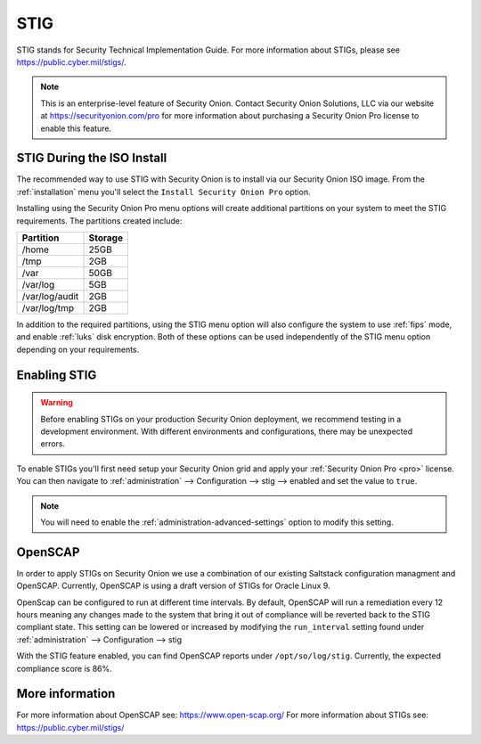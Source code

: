 .. _stig:

STIG  
====

STIG stands for Security Technical Implementation Guide. For more information about STIGs, please see https://public.cyber.mil/stigs/.

.. note::

    This is an enterprise-level feature of Security Onion. Contact Security Onion Solutions, LLC via our website at https://securityonion.com/pro for more information about purchasing a Security Onion Pro license to enable this feature.

STIG During the ISO Install
---------------------------

The recommended way to use STIG with Security Onion is to install via our Security Onion ISO image. From the :ref:`installation` menu you'll select the ``Install Security Onion Pro`` option.

Installing using the Security Onion Pro menu options will create additional partitions on your system to meet the STIG requirements. The partitions created include:

==============       =========
 Partition            Storage
==============       =========
/home                  25GB
/tmp                   2GB
/var                   50GB
/var/log               5GB
/var/log/audit         2GB
/var/log/tmp           2GB
==============       =========

In addition to the required partitions, using the STIG menu option will also configure the system to use :ref:`fips` mode, and enable :ref:`luks` disk encryption. Both of these options can be used independently of the STIG menu option depending on your requirements.

Enabling STIG
-------------
.. warning::

    | Before enabling STIGs on your production Security Onion deployment, we recommend testing in a development environment. With different environments and configurations, there may be unexpected errors.

To enable STIGs you'll first need setup your Security Onion grid and apply your :ref:`Security Onion Pro <pro>` license. You can then navigate to :ref:`administration` --> Configuration --> stig --> enabled and set the value to ``true``.

.. note::

    | You will need to enable the :ref:`administration-advanced-settings` option to modify this setting.

OpenSCAP
--------
In order to apply STIGs on Security Onion we use a combination of our existing Saltstack configuration managment and OpenSCAP. Currently, OpenSCAP is using a draft version of STIGs for Oracle Linux 9.

OpenScap can be configured to run at different time intervals. By default, OpenSCAP will run a remediation every 12 hours meaning any changes made to the system that bring it out of compliance will be reverted back to the STIG compliant state. This setting can be lowered or increased by modifying the ``run_interval`` setting found under :ref:`administration` --> Configuration --> stig

With the STIG feature enabled, you can find OpenSCAP reports under ``/opt/so/log/stig``. Currently, the expected compliance score is 86%.

More information
----------------
For more information about OpenSCAP see: https://www.open-scap.org/
For more information about STIGs see: https://public.cyber.mil/stigs/
